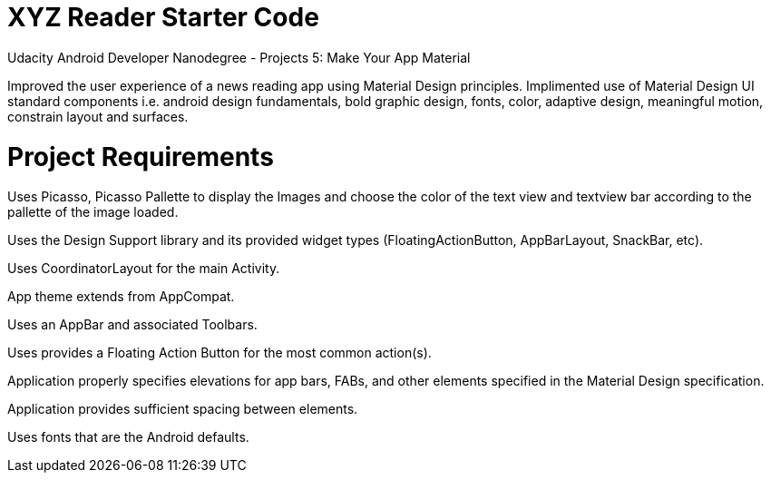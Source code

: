 = XYZ Reader Starter Code

Udacity Android Developer Nanodegree - Projects 5: Make Your App Material

Improved the user experience of a news reading app using Material Design principles. Implimented use of Material Design UI standard components i.e. android design fundamentals, bold graphic design, fonts, color, adaptive design, meaningful motion, constrain layout and surfaces.

= Project Requirements

Uses Picasso, Picasso Pallette to display the Images and choose the color of the text view and textview bar according to the pallette of the image loaded.

Uses the Design Support library and its provided widget types (FloatingActionButton, AppBarLayout, SnackBar, etc).

Uses CoordinatorLayout for the main Activity.

App theme extends from AppCompat.

Uses an AppBar and associated Toolbars.

Uses provides a Floating Action Button for the most common action(s).

Application properly specifies elevations for app bars, FABs, and other elements specified in the Material Design specification.

Application provides sufficient spacing between elements.

Uses fonts that are the Android defaults.
